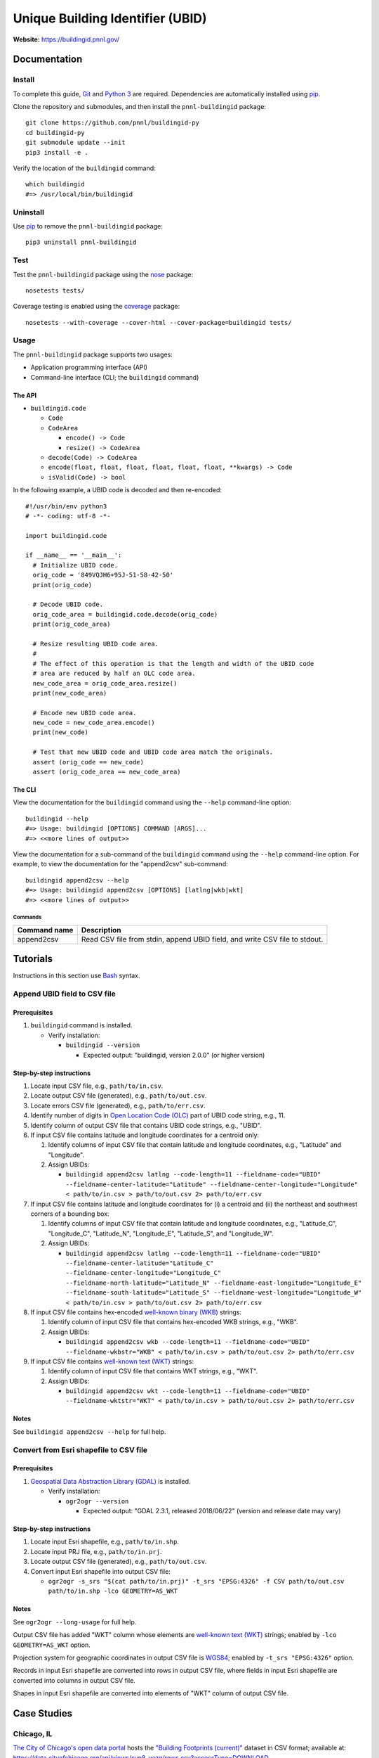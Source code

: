 =================================
Unique Building Identifier (UBID)
=================================

**Website:** https://buildingid.pnnl.gov/

-------------
Documentation
-------------

Install
=======

To complete this guide, `Git <https://git-scm.com/>`_ and `Python 3 <https://www.python.org/>`_ are required.
Dependencies are automatically installed using `pip <https://pypi.python.org/pypi/pip>`_.

Clone the repository and submodules, and then install the ``pnnl-buildingid`` package:

::

  git clone https://github.com/pnnl/buildingid-py
  cd buildingid-py
  git submodule update --init
  pip3 install -e .

Verify the location of the ``buildingid`` command:

::

  which buildingid
  #=> /usr/local/bin/buildingid

Uninstall
=========

Use `pip <https://pypi.python.org/pypi/pip>`_ to remove the ``pnnl-buildingid`` package:

::

  pip3 uninstall pnnl-buildingid

Test
====

Test the ``pnnl-buildingid`` package using the `nose <https://pypi.org/project/nose/>`_ package:

::

  nosetests tests/

Coverage testing is enabled using the `coverage <https://pypi.org/project/coverage/>`_ package:

::

  nosetests --with-coverage --cover-html --cover-package=buildingid tests/

Usage
=====

The ``pnnl-buildingid`` package supports two usages:

* Application programming interface (API)
* Command-line interface (CLI; the ``buildingid`` command)

The API
```````

* ``buildingid.code``

  - ``Code``

  - ``CodeArea``

    + ``encode() -> Code``

    + ``resize() -> CodeArea``

  - ``decode(Code) -> CodeArea``

  - ``encode(float, float, float, float, float, float, **kwargs) -> Code``

  - ``isValid(Code) -> bool``

In the following example, a UBID code is decoded and then re-encoded:

::

  #!/usr/bin/env python3
  # -*- coding: utf-8 -*-

  import buildingid.code

  if __name__ == '__main__':
    # Initialize UBID code.
    orig_code = '849VQJH6+95J-51-58-42-50'
    print(orig_code)

    # Decode UBID code.
    orig_code_area = buildingid.code.decode(orig_code)
    print(orig_code_area)

    # Resize resulting UBID code area.
    #
    # The effect of this operation is that the length and width of the UBID code
    # area are reduced by half an OLC code area.
    new_code_area = orig_code_area.resize()
    print(new_code_area)

    # Encode new UBID code area.
    new_code = new_code_area.encode()
    print(new_code)

    # Test that new UBID code and UBID code area match the originals.
    assert (orig_code == new_code)
    assert (orig_code_area == new_code_area)

The CLI
```````

View the documentation for the ``buildingid`` command using the ``--help`` command-line option:

::

  buildingid --help
  #=> Usage: buildingid [OPTIONS] COMMAND [ARGS]...
  #=> <<more lines of output>>

View the documentation for a sub-command of the ``buildingid`` command using the ``--help`` command-line option.
For example, to view the documentation for the "append2csv" sub-command:

::

  buildingid append2csv --help
  #=> Usage: buildingid append2csv [OPTIONS] [latlng|wkb|wkt]
  #=> <<more lines of output>>

Commands
^^^^^^^^

+---------------------+--------------------------------------------------------+
| Command name        | Description                                            |
+=====================+========================================================+
| append2csv          | Read CSV file from stdin, append UBID field, and write |
|                     | CSV file to stdout.                                    |
+---------------------+--------------------------------------------------------+

---------
Tutorials
---------

Instructions in this section use `Bash <https://www.gnu.org/software/bash/>`_ syntax.

Append UBID field to CSV file
=============================

Prerequisites
`````````````

1. ``buildingid`` command is installed.

   * Verify installation:

     - ``buildingid --version``

       + Expected output: "buildingid, version 2.0.0" (or higher version)

Step-by-step instructions
`````````````````````````

1. Locate input CSV file, e.g., ``path/to/in.csv``.

2. Locate output CSV file (generated), e.g., ``path/to/out.csv``.

3. Locate errors CSV file (generated), e.g., ``path/to/err.csv``.

4. Identify number of digits in `Open Location Code (OLC) <https://plus.codes/>`_ part of UBID code string, e.g., 11.

5. Identify column of output CSV file that contains UBID code strings, e.g., "UBID".

6. If input CSV file contains latitude and longitude coordinates for a centroid only:

   1. Identify columns of input CSV file that contain latitude and longitude coordinates, e.g., "Latitude" and "Longitude".

   2. Assign UBIDs:

      * ``buildingid append2csv latlng --code-length=11 --fieldname-code="UBID" --fieldname-center-latitude="Latitude" --fieldname-center-longitude="Longitude" < path/to/in.csv > path/to/out.csv 2> path/to/err.csv``

7. If input CSV file contains latitude and longitude coordinates for (i) a centroid and (ii) the northeast and southwest corners of a bounding box:

   1. Identify columns of input CSV file that contain latitude and longitude coordinates, e.g., "Latitude_C", "Longitude_C", "Latitude_N", "Longitude_E", "Latitude_S", and "Longitude_W".

   2. Assign UBIDs:

      * ``buildingid append2csv latlng --code-length=11 --fieldname-code="UBID" --fieldname-center-latitude="Latitude_C" --fieldname-center-longitude="Longitude_C" --fieldname-north-latitude="Latitude_N" --fieldname-east-longitude="Longitude_E" --fieldname-south-latitude="Latitude_S" --fieldname-west-longitude="Longitude_W" < path/to/in.csv > path/to/out.csv 2> path/to/err.csv``

8. If input CSV file contains hex-encoded `well-known binary (WKB) <https://www.iso.org/standard/60343.html>`_ strings:

   1. Identify column of input CSV file that contains hex-encoded WKB strings, e.g., "WKB".

   2. Assign UBIDs:

      * ``buildingid append2csv wkb --code-length=11 --fieldname-code="UBID" --fieldname-wkbstr="WKB" < path/to/in.csv > path/to/out.csv 2> path/to/err.csv``

9. If input CSV file contains `well-known text (WKT) <https://www.iso.org/standard/60343.html>`_ strings:

   1. Identify column of input CSV file that contains WKT strings, e.g., "WKT".

   2. Assign UBIDs:

      * ``buildingid append2csv wkt --code-length=11 --fieldname-code="UBID" --fieldname-wktstr="WKT" < path/to/in.csv > path/to/out.csv 2> path/to/err.csv``

Notes
`````

See ``buildingid append2csv --help`` for full help.

Convert from Esri shapefile to CSV file
=======================================

Prerequisites
`````````````

1. `Geospatial Data Abstraction Library (GDAL) <https://www.gdal.org/>`_ is installed.

   * Verify installation:

     - ``ogr2ogr --version``

       + Expected output: "GDAL 2.3.1, released 2018/06/22" (version and release date may vary)

Step-by-step instructions
`````````````````````````

1. Locate input Esri shapefile, e.g., ``path/to/in.shp``.

2. Locate input PRJ file, e.g., ``path/to/in.prj``.

3. Locate output CSV file (generated), e.g., ``path/to/out.csv``.

4. Convert input Esri shapefile into output CSV file:

   * ``ogr2ogr -s_srs "$(cat path/to/in.prj)" -t_srs "EPSG:4326" -f CSV path/to/out.csv path/to/in.shp -lco GEOMETRY=AS_WKT``

Notes
`````

See ``ogr2ogr --long-usage`` for full help.

Output CSV file has added "WKT" column whose elements are `well-known text (WKT) <https://www.iso.org/standard/60343.html>`_ strings; enabled by ``-lco GEOMETRY=AS_WKT`` option.

Projection system for geographic coordinates in output CSV file is `WGS84 <https://epsg.io/4326>`_; enabled by ``-t_srs "EPSG:4326"`` option.

Records in input Esri shapefile are converted into rows in output CSV file, where fields in input Esri shapefile are converted into columns in output CSV file.

Shapes in input Esri shapefile are converted into elements of "WKT" column of output CSV file.

------------
Case Studies
------------

Chicago, IL
===========

`The City of Chicago's open data portal <https://data.cityofchicago.org>`_ hosts the `"Building Footprints (current)" <https://data.cityofchicago.org/Buildings/Building-Footprints-current-/hz9b-7nh8>`_ dataset in CSV format; available at: https://data.cityofchicago.org/api/views/syp8-uezg/rows.csv?accessType=DOWNLOAD.

The "the_geom" column of the input CSV file contains WKT strings.

To assign UBIDs to the records in the input CSV file:

1. ``buildingid append2csv wkt --code-length=11 --fieldname-code="UBID" --fieldname-wktstr="the_geom" < rows.csv > rows.out.csv 2> rows.err.csv``

San Jose, CA
============

The `City of San Jose <http://www.sanjoseca.gov>`_ hosts `datasets <http://www.sanjoseca.gov/index.aspx?NID=3308>`_ that include building footprints and land parcels.

The contents of the `"Basemap_2" <http://www.sanjoseca.gov/DocumentCenter/View/44895>`_ zip archive includes a building footprints dataset in Esri shapefile format.
The coordinate system is `NAD 1983 StatePlane California III FIPS 0403 Feet <http://www.spatialreference.org/ref/esri/102643/>`_.

To convert the Esri shapefile into CSV format and then assign UBIDs to the resulting CSV file:

1. ``ogr2ogr -s_srs "$(cat Basemap2_201905021152225992/BuildingFootprint.prj)" -t_srs "EPSG:4326" -f CSV BuildingFootprint.csv Basemap2_201905021152225992/BuildingFootprint.shp -lco GEOMETRY=AS_WKT``

2. ``buildingid append2csv wkt --code-length=11 --fieldname-code="UBID" --fieldname-wktstr="WKT" < BuildingFootprint.csv > BuildingFootprint.out.csv 2> BuildingFootprint.err.csv``

-------
License
-------

`The 2-Clause BSD License <https://opensource.org/licenses/BSD-2-Clause>`_

-------------
Contributions
-------------

Contributions are accepted on `GitHub <https://github.com/>`_ via the fork and pull request workflow.
See `here <https://help.github.com/articles/using-pull-requests/>`_ for more information.
